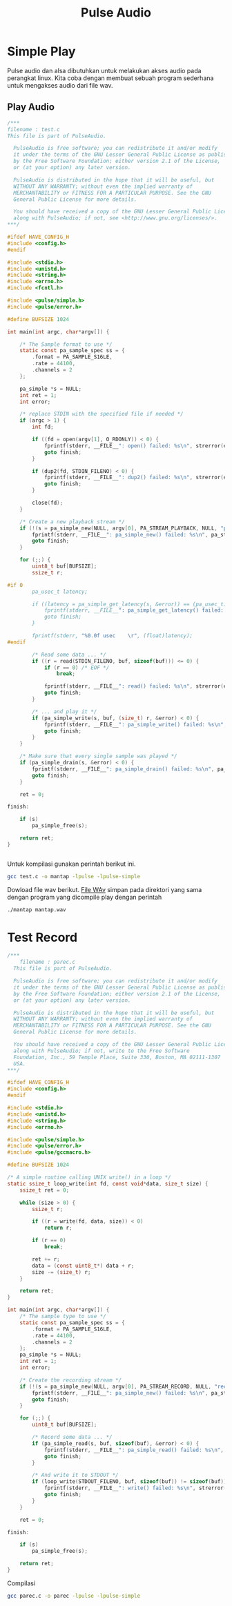 #+TITLE: Pulse Audio
* Simple Play
Pulse audio dan alsa dibutuhkan untuk melakukan akses audio pada perangkat
linux. Kita coba dengan membuat sebuah program sederhana untuk mengakses 
audio dari file wav.

** Play Audio

#+BEGIN_SRC C
/***
filename : test.c 
This file is part of PulseAudio.
 
  PulseAudio is free software; you can redistribute it and/or modify
  it under the terms of the GNU Lesser General Public License as published
  by the Free Software Foundation; either version 2.1 of the License,
  or (at your option) any later version.
 
  PulseAudio is distributed in the hope that it will be useful, but
  WITHOUT ANY WARRANTY; without even the implied warranty of
  MERCHANTABILITY or FITNESS FOR A PARTICULAR PURPOSE. See the GNU
  General Public License for more details.
 
  You should have received a copy of the GNU Lesser General Public License
  along with PulseAudio; if not, see <http://www.gnu.org/licenses/>.
***/
 
#ifdef HAVE_CONFIG_H
#include <config.h>
#endif
 
#include <stdio.h>
#include <unistd.h>
#include <string.h>
#include <errno.h>
#include <fcntl.h>
 
#include <pulse/simple.h>
#include <pulse/error.h>
 
#define BUFSIZE 1024
 
int main(int argc, char*argv[]) {
 
    /* The Sample format to use */
    static const pa_sample_spec ss = {
        .format = PA_SAMPLE_S16LE,
        .rate = 44100,
        .channels = 2
    };
 
    pa_simple *s = NULL;
    int ret = 1;
    int error;
 
    /* replace STDIN with the specified file if needed */
    if (argc > 1) {
        int fd;
 
        if ((fd = open(argv[1], O_RDONLY)) < 0) {
            fprintf(stderr, __FILE__": open() failed: %s\n", strerror(errno));
            goto finish;
        }
 
        if (dup2(fd, STDIN_FILENO) < 0) {
            fprintf(stderr, __FILE__": dup2() failed: %s\n", strerror(errno));
            goto finish;
        }
 
        close(fd);
    }
 
    /* Create a new playback stream */
    if (!(s = pa_simple_new(NULL, argv[0], PA_STREAM_PLAYBACK, NULL, "playback", &ss, NULL, NULL, &error))) {
        fprintf(stderr, __FILE__": pa_simple_new() failed: %s\n", pa_strerror(error));
        goto finish;
    }
 
    for (;;) {
        uint8_t buf[BUFSIZE];
        ssize_t r;
 
#if 0
        pa_usec_t latency;
 
        if ((latency = pa_simple_get_latency(s, &error)) == (pa_usec_t) -1) {
            fprintf(stderr, __FILE__": pa_simple_get_latency() failed: %s\n", pa_strerror(error));
            goto finish;
        }
 
        fprintf(stderr, "%0.0f usec    \r", (float)latency);
#endif
 
        /* Read some data ... */
        if ((r = read(STDIN_FILENO, buf, sizeof(buf))) <= 0) {
            if (r == 0) /* EOF */
                break;
 
            fprintf(stderr, __FILE__": read() failed: %s\n", strerror(errno));
            goto finish;
        }
 
        /* ... and play it */
        if (pa_simple_write(s, buf, (size_t) r, &error) < 0) {
            fprintf(stderr, __FILE__": pa_simple_write() failed: %s\n", pa_strerror(error));
            goto finish;
        }
    }
 
    /* Make sure that every single sample was played */
    if (pa_simple_drain(s, &error) < 0) {
        fprintf(stderr, __FILE__": pa_simple_drain() failed: %s\n", pa_strerror(error));
        goto finish;
    }
 
    ret = 0;
 
finish:
 
    if (s)
        pa_simple_free(s);
 
    return ret;
}


#+END_SRC

Untuk kompilasi gunakan perintah berikut ini.

#+BEGIN_SRC bash
gcc test.c -o mantap -lpulse -lpulse-simple
#+END_SRC
Dowload file wav berikut.
[[https://git.prasimax.net:2443/azizfaozi/priv_test/-/raw/master/pulseaudio/mantap.wav?inline=false][File WAv]]
simpan pada direktori yang sama dengan program yang dicompile
play dengan perintah 
#+BEGIN_SRC bash
./mantap mantap.wav
#+END_SRC
* Test Record

#+BEGIN_SRC c
/***
    filename : parec.c
  This file is part of PulseAudio.

  PulseAudio is free software; you can redistribute it and/or modify
  it under the terms of the GNU Lesser General Public License as published
  by the Free Software Foundation; either version 2.1 of the License,
  or (at your option) any later version.

  PulseAudio is distributed in the hope that it will be useful, but
  WITHOUT ANY WARRANTY; without even the implied warranty of
  MERCHANTABILITY or FITNESS FOR A PARTICULAR PURPOSE. See the GNU
  General Public License for more details.

  You should have received a copy of the GNU Lesser General Public License
  along with PulseAudio; if not, write to the Free Software
  Foundation, Inc., 59 Temple Place, Suite 330, Boston, MA 02111-1307
  USA.
***/

#ifdef HAVE_CONFIG_H
#include <config.h>
#endif

#include <stdio.h>
#include <unistd.h>
#include <string.h>
#include <errno.h>

#include <pulse/simple.h>
#include <pulse/error.h>
#include <pulse/gccmacro.h>

#define BUFSIZE 1024

/* A simple routine calling UNIX write() in a loop */
static ssize_t loop_write(int fd, const void*data, size_t size) {
    ssize_t ret = 0;

    while (size > 0) {
        ssize_t r;

        if ((r = write(fd, data, size)) < 0)
            return r;

        if (r == 0)
            break;

        ret += r;
        data = (const uint8_t*) data + r;
        size -= (size_t) r;
    }

    return ret;
}

int main(int argc, char*argv[]) {
    /* The sample type to use */
    static const pa_sample_spec ss = {
        .format = PA_SAMPLE_S16LE,
        .rate = 44100,
        .channels = 2
    };
    pa_simple *s = NULL;
    int ret = 1;
    int error;

    /* Create the recording stream */
    if (!(s = pa_simple_new(NULL, argv[0], PA_STREAM_RECORD, NULL, "record", &ss, NULL, NULL, &error))) {
        fprintf(stderr, __FILE__": pa_simple_new() failed: %s\n", pa_strerror(error));
        goto finish;
    }

    for (;;) {
        uint8_t buf[BUFSIZE];

        /* Record some data ... */
        if (pa_simple_read(s, buf, sizeof(buf), &error) < 0) {
            fprintf(stderr, __FILE__": pa_simple_read() failed: %s\n", pa_strerror(error));
            goto finish;
        }

        /* And write it to STDOUT */
        if (loop_write(STDOUT_FILENO, buf, sizeof(buf)) != sizeof(buf)) {
            fprintf(stderr, __FILE__": write() failed: %s\n", strerror(errno));
            goto finish;
        }
    }

    ret = 0;

finish:

    if (s)
        pa_simple_free(s);

    return ret;
}

#+END_SRC

Compilasi

#+BEGIN_SRC bash
gcc parec.c -o parec -lpulse -lpulse-simple 
#+END_SRC
